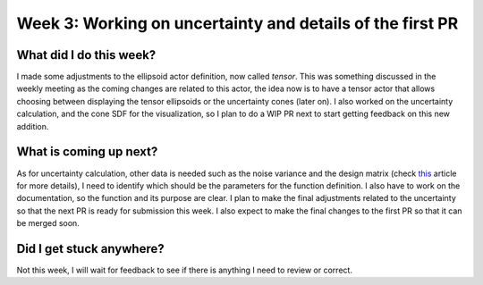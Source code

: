 Week 3: Working on uncertainty and details of the first PR
==========================================================

.. post:: June 19, 2023
   :author: Tania Castillo
   :tags: google
   :category: gsoc

What did I do this week?
------------------------

I made some adjustments to the ellipsoid actor definition, now called *tensor*. This was something discussed in the weekly meeting as the coming changes are related to this actor, the idea now is to have a tensor actor that allows choosing between displaying the tensor ellipsoids or the uncertainty cones (later on). I also worked on the uncertainty calculation, and the cone SDF for the visualization, so I plan to do a WIP PR next to start getting feedback on this new addition.

What is coming up next?
-----------------------

As for uncertainty calculation, other data is needed such as the noise variance and the design matrix (check `this <https://onlinelibrary.wiley.com/doi/full/10.1002/mrm.21111>`_ article for more details), I need to identify which should be the parameters for the function definition. I also have to work on the documentation, so the function and its purpose are clear. I plan to make the final adjustments related to the uncertainty so that the next PR is ready for submission this week. I also expect to make the final changes to the first PR so that it can be merged soon.

Did I get stuck anywhere?
-------------------------

Not this week, I will wait for feedback to see if there is anything I need to review or correct.
